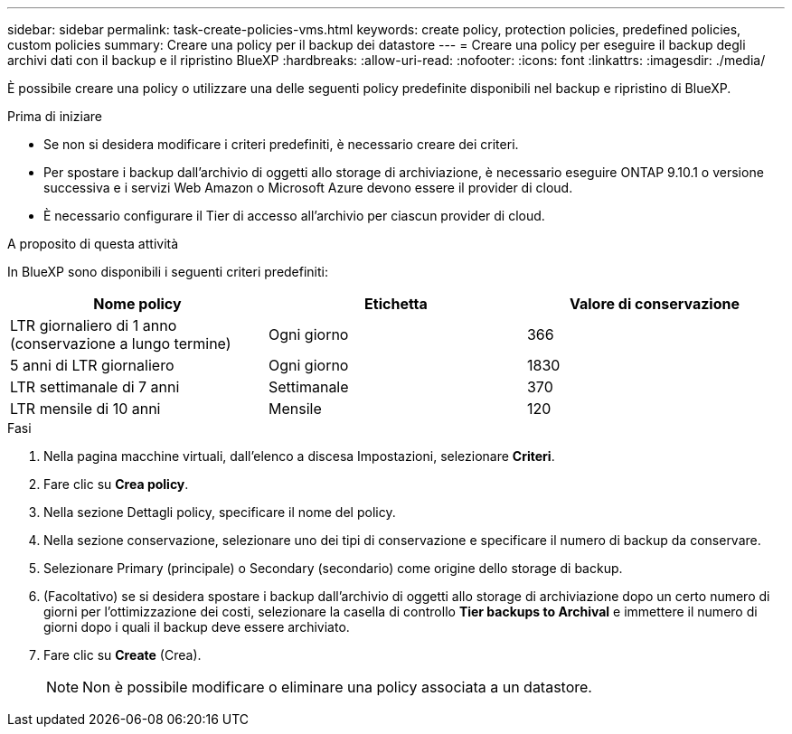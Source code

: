 ---
sidebar: sidebar 
permalink: task-create-policies-vms.html 
keywords: create policy, protection policies, predefined policies, custom policies 
summary: Creare una policy per il backup dei datastore 
---
= Creare una policy per eseguire il backup degli archivi dati con il backup e il ripristino BlueXP
:hardbreaks:
:allow-uri-read: 
:nofooter: 
:icons: font
:linkattrs: 
:imagesdir: ./media/


[role="lead"]
È possibile creare una policy o utilizzare una delle seguenti policy predefinite disponibili nel backup e ripristino di BlueXP.

.Prima di iniziare
* Se non si desidera modificare i criteri predefiniti, è necessario creare dei criteri.
* Per spostare i backup dall'archivio di oggetti allo storage di archiviazione, è necessario eseguire ONTAP 9.10.1 o versione successiva e i servizi Web Amazon o Microsoft Azure devono essere il provider di cloud.
* È necessario configurare il Tier di accesso all'archivio per ciascun provider di cloud.


.A proposito di questa attività
In BlueXP sono disponibili i seguenti criteri predefiniti:

|===
| Nome policy | Etichetta | Valore di conservazione 


 a| 
LTR giornaliero di 1 anno (conservazione a lungo termine)
 a| 
Ogni giorno
 a| 
366



 a| 
5 anni di LTR giornaliero
 a| 
Ogni giorno
 a| 
1830



 a| 
LTR settimanale di 7 anni
 a| 
Settimanale
 a| 
370



 a| 
LTR mensile di 10 anni
 a| 
Mensile
 a| 
120

|===
.Fasi
. Nella pagina macchine virtuali, dall'elenco a discesa Impostazioni, selezionare *Criteri*.
. Fare clic su *Crea policy*.
. Nella sezione Dettagli policy, specificare il nome del policy.
. Nella sezione conservazione, selezionare uno dei tipi di conservazione e specificare il numero di backup da conservare.
. Selezionare Primary (principale) o Secondary (secondario) come origine dello storage di backup.
. (Facoltativo) se si desidera spostare i backup dall'archivio di oggetti allo storage di archiviazione dopo un certo numero di giorni per l'ottimizzazione dei costi, selezionare la casella di controllo *Tier backups to Archival* e immettere il numero di giorni dopo i quali il backup deve essere archiviato.
. Fare clic su *Create* (Crea).
+

NOTE: Non è possibile modificare o eliminare una policy associata a un datastore.


